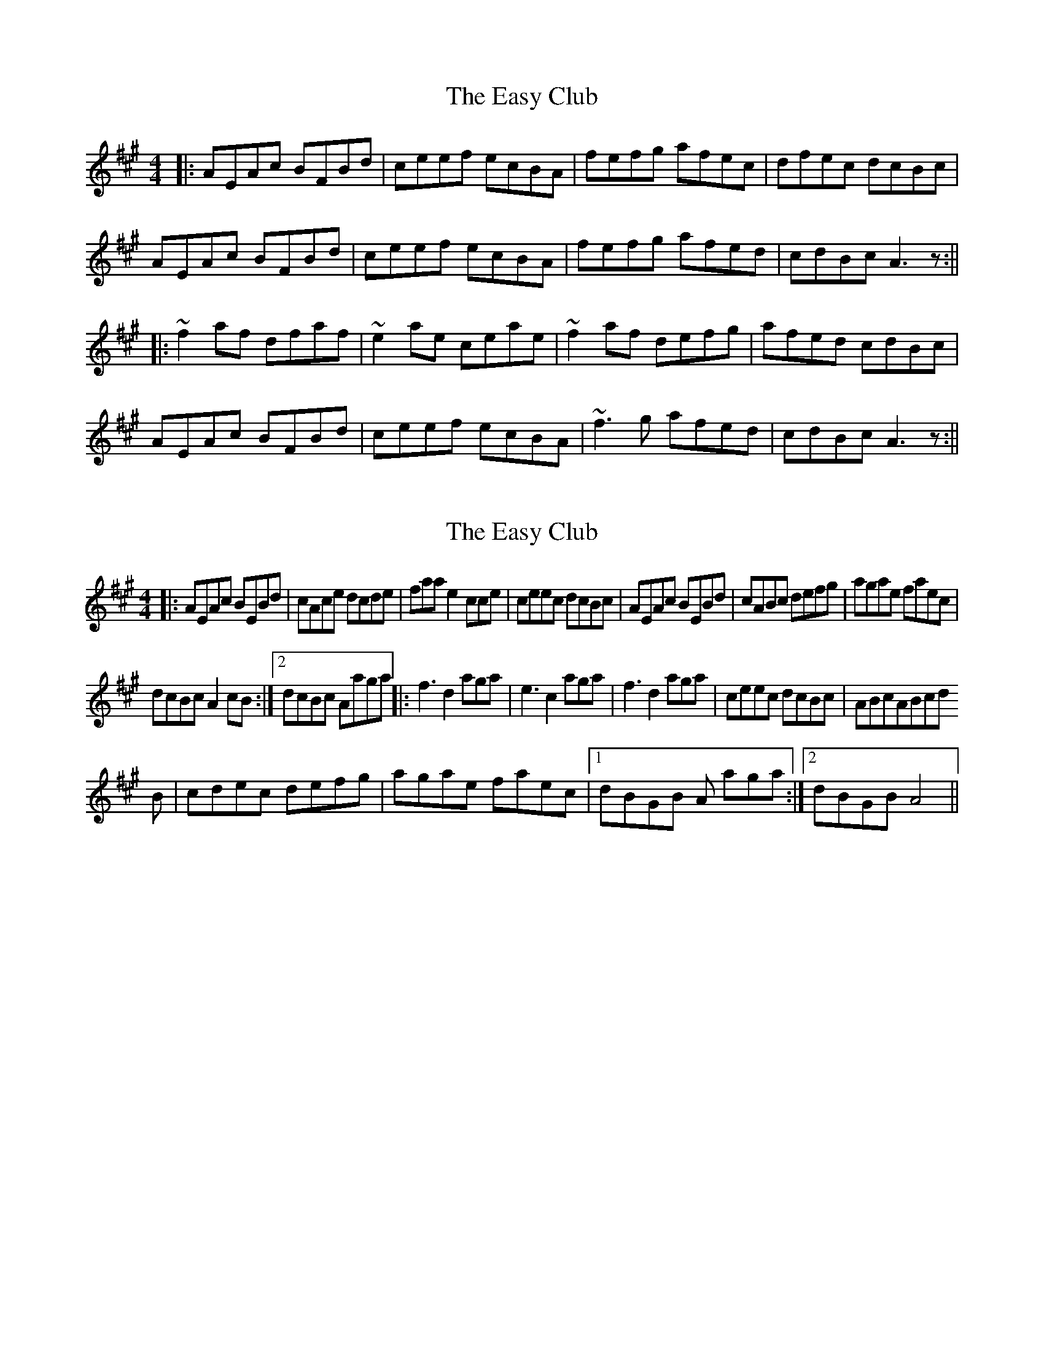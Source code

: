 X: 1
T: Easy Club, The
Z: b.maloney
S: https://thesession.org/tunes/955#setting955
R: reel
M: 4/4
L: 1/8
K: Amaj
|: AEAc BFBd | ceef ecBA | fefg afec | dfec dcBc |
AEAc BFBd | ceef ecBA | fefg afed | cdBc A3z :||
|: ~f2af dfaf | ~e2ae ceae | ~f2af defg | afed cdBc |
AEAc BFBd | ceef ecBA | ~f3g afed | cdBc A3z :||
X: 2
T: Easy Club, The
Z: Liz Merton
S: https://thesession.org/tunes/955#setting14154
R: reel
M: 4/4
L: 1/8
K: Amaj
|:AEAc BEBd|cAce dcde|faa e2cce|ceec dcBc|AEAc BEBd|cABc defg|agae faec|1dcBc A2cB:|2dcBc Aaga||:f3 d2 aga|e3 c2 aga|f3 d2 aga|ceec dcBc|ABcABcdB|cdec defg|agae faec|1dBGB A aga:|2dBGB A4||
X: 3
T: Easy Club, The
Z: dafydd
S: https://thesession.org/tunes/955#setting14155
R: reel
M: 4/4
L: 1/8
K: Amaj
|:AEAc BEGB|ccAc eAce|faag> aaea|caec dcBc|AEAc BEGB|ccAc eAca|faga efec|1dBGB A3 B:|2dBGB A2 ce|:faad> aaga|eaac> aaga|faad> aaga|ceec dBGB|AEcA Bc (3ddd|cAec defg|agae faec|dBGB A4:
X: 4
T: Easy Club, The
Z: Dargai
S: https://thesession.org/tunes/955#setting26331
R: reel
M: 4/4
L: 1/8
K: Amaj
AEAc BEGB|ceAc eAce|faag gace|Acec dcBc|
AEAc BEGB|ceAc eAce|fagf efec|dBGB A2 z2:|
faad zaga|eaac zaga|faad zfed|ceeB zdcB|
A2cA BcdB|cdec defg|agae face|dBGB A2 z2:||
X: 5
T: Easy Club, The
Z: niall_kenny
S: https://thesession.org/tunes/955#setting26344
R: reel
M: 4/4
L: 1/8
K: Amaj
|:AEAc BEGB|ccAc eAce|faa<g aaea|caec dcBc|
AEAc BEGB|ccAc eAce|faga efec|1dBGB A3 B:|2dBGB A2 ce||
:faa<d aaga|eaa<c aaga|faa<d aaga|ceec dBGB|
AEcA Bc (3ddd|cAec defg|agae faec|dBGB A4:||
